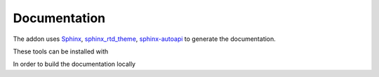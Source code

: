 *************
Documentation
*************

The addon uses `Sphinx <https://www.sphinx-doc.org>`_, `sphinx_rtd_theme <https://github.com/readthedocs/sphinx_rtd_theme>`_, `sphinx-autoapi <https://github.com/readthedocs/sphinx-autoapi>`_ to generate the documentation.

These tools can be installed with

.. hlist::
   :columns: 1

   - :code:`pip install -U sphinx`
   - :code:`pip install sphinx-rtd-theme`
   - :code:`pip install sphinx-autoapi`

In order to build the documentation locally

.. hlist::
   :columns: 1
   
   - download the `project <https://github.com/SBCV/Blender-Addon-Photogrammetry-Importer>`_
   - navigate to the :code:`sphinx` folder (i.e. :code:`cd Blender-Addon-Photogrammetry-Importer/doc/sphinx`)
   - run :code:`make html` / :code:`make latex` (using Linux) or :code:`make.bat html` / :code:`make.bat latex` (using Windows)
